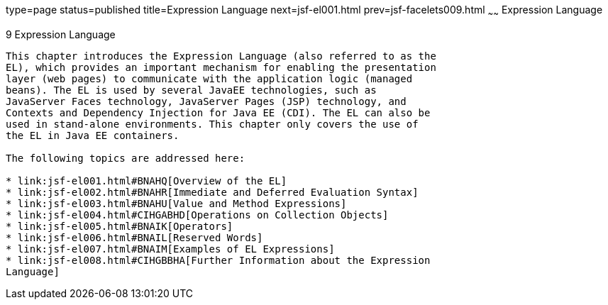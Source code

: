 type=page
status=published
title=Expression Language
next=jsf-el001.html
prev=jsf-facelets009.html
~~~~~~
Expression Language
===================

[[GJDDD]]

[[expression-language]]
9 Expression Language
---------------------


This chapter introduces the Expression Language (also referred to as the
EL), which provides an important mechanism for enabling the presentation
layer (web pages) to communicate with the application logic (managed
beans). The EL is used by several JavaEE technologies, such as
JavaServer Faces technology, JavaServer Pages (JSP) technology, and
Contexts and Dependency Injection for Java EE (CDI). The EL can also be
used in stand-alone environments. This chapter only covers the use of
the EL in Java EE containers.

The following topics are addressed here:

* link:jsf-el001.html#BNAHQ[Overview of the EL]
* link:jsf-el002.html#BNAHR[Immediate and Deferred Evaluation Syntax]
* link:jsf-el003.html#BNAHU[Value and Method Expressions]
* link:jsf-el004.html#CIHGABHD[Operations on Collection Objects]
* link:jsf-el005.html#BNAIK[Operators]
* link:jsf-el006.html#BNAIL[Reserved Words]
* link:jsf-el007.html#BNAIM[Examples of EL Expressions]
* link:jsf-el008.html#CIHGBBHA[Further Information about the Expression
Language]


